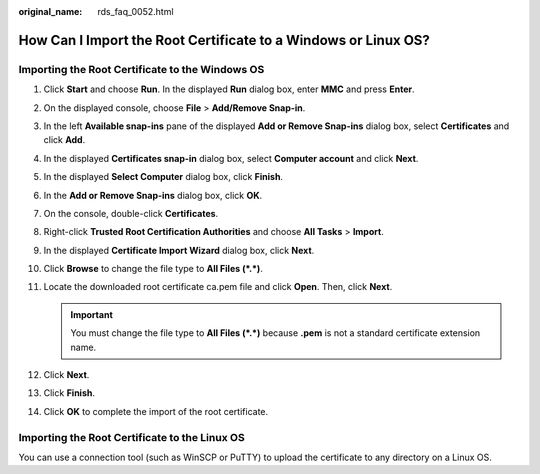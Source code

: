 :original_name: rds_faq_0052.html

.. _rds_faq_0052:

How Can I Import the Root Certificate to a Windows or Linux OS?
===============================================================

Importing the Root Certificate to the Windows OS
------------------------------------------------

#. Click **Start** and choose **Run**. In the displayed **Run** dialog box, enter **MMC** and press **Enter**.
#. On the displayed console, choose **File** > **Add/Remove Snap-in**.
#. In the left **Available snap-ins** pane of the displayed **Add or Remove Snap-ins** dialog box, select **Certificates** and click **Add**.
#. In the displayed **Certificates snap-in** dialog box, select **Computer account** and click **Next**.
#. In the displayed **Select Computer** dialog box, click **Finish**.
#. In the **Add or Remove Snap-ins** dialog box, click **OK**.
#. On the console, double-click **Certificates**.
#. Right-click **Trusted Root Certification Authorities** and choose **All Tasks** > **Import**.
#. In the displayed **Certificate Import Wizard** dialog box, click **Next**.
#. Click **Browse** to change the file type to **All Files (*.*)**.
#. Locate the downloaded root certificate ca.pem file and click **Open**. Then, click **Next**.

   .. important::

      You must change the file type to **All Files (*.*)** because **.pem** is not a standard certificate extension name.

#. Click **Next**.
#. Click **Finish**.
#. Click **OK** to complete the import of the root certificate.

Importing the Root Certificate to the Linux OS
----------------------------------------------

You can use a connection tool (such as WinSCP or PuTTY) to upload the certificate to any directory on a Linux OS.

